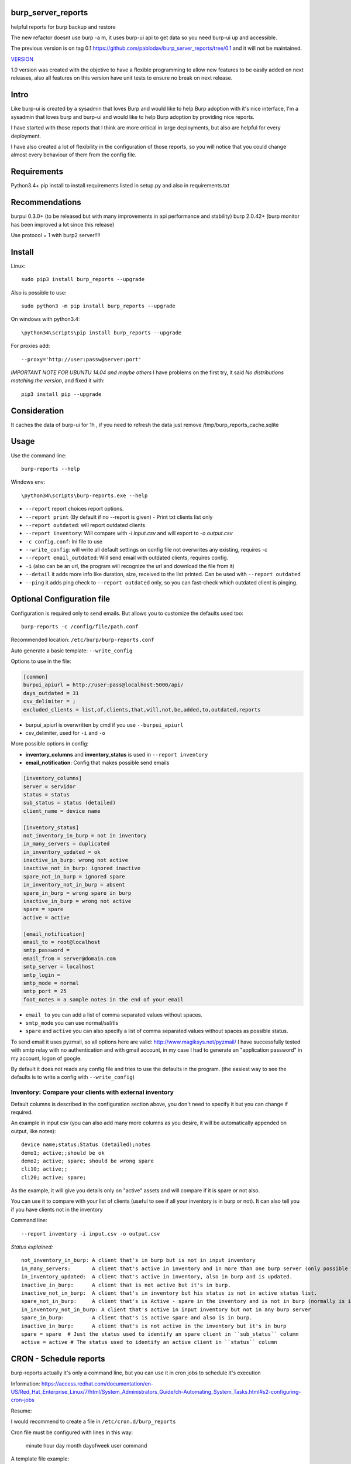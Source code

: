 .. image:: https://badge.fury.io/py/burp-reports.svg
    :target: https://badge.fury.io/py/burp-reports

.. image:: https://circleci.com/gh/pablodav/burp_server_reports.svg?style=svg
    :target: https://circleci.com/gh/pablodav/burp_server_reports

.. image:: https://circleci.com/gh/pablodav/burp_server_reports.svg?style=svg
    :target: https://circleci.com/gh/pablodav/burp_server_reports

.. image:: https://codecov.io/gh/pablodav/burp_server_reports/branch/master/graph/badge.svg
  :target: https://codecov.io/gh/pablodav/burp_server_reports

burp_server_reports
===================

helpful reports for burp backup and restore

The new refactor doesnt use burp -a m, it uses burp-ui api to get data so you need burp-ui up and accessible.

The previous version is on tag 0.1 https://github.com/pablodav/burp_server_reports/tree/0.1 and it will not be maintained.

`VERSION  <burp_reports/VERSION>`__

1.0 version was created with the objetive to have a flexible programming to allow new features to be easily added on
next releases, also all features on this version have unit tests to ensure no break on next release.


Intro
=====

Like burp-ui is created by a sysadmin that loves Burp and would like to help Burp
adoption with it's nice interface, I'm a sysadmin that loves burp and burp-ui and would like to help Burp adoption
by providing nice reports.

I have started with those reports that I think are more critical in large deployments, but also are helpful for every
deployment.

I have also created a lot of flexibility in the configuration of those reports, so you will notice that you could change
almost every behaviour of them from the config file.


Requirements
============

Python3.4+    
pip install to install requirements listed in setup.py and also in requirements.txt    

Recommendations
===============

burpui 0.3.0+ (to be released but with many improvements in api performance and stability)    
burp 2.0.42+ (burp monitor has been improved a lot since this release)    

Use protocol = 1  with burp2 server!!!!

Install
=======

Linux::

    sudo pip3 install burp_reports --upgrade

Also is possible to use::

    sudo python3 -m pip install burp_reports --upgrade

On windows with python3.4::

    \python34\scripts\pip install burp_reports --upgrade

For proxies add::

    --proxy='http://user:passw@server:port'

*IMPORTANT NOTE FOR UBUNTU 14.04 and maybe others*
I have problems on the first try, it said `No distributions matching  the version`, and fixed it with::

    pip3 install pip --upgrade

Consideration
=============

It caches the data of burp-ui for 1h , if you need to refresh the data just remove /tmp/burp_reports_cache.sqlite

Usage
=====

Use the command line::

    burp-reports --help

Windows env::

    \python34\scripts\burp-reports.exe --help

* ``--report`` report choices report options.
* ``--report print`` (By default if no --report is given) - Print txt clients list only
* ``--report outdated``: will report outdated clients
* ``--report inventory``: Will compare with `-i input.csv` and will export to `-o output.csv`
* ``-c config.conf``: Ini file to use
* ``--write_config``: will write all default settings on config file not overwrites any existing, requires `-c`
* ``--report email_outdated``: Will send email with outdated clients, requires config.

* ``-i`` (also can be an url, the program will recognize the url and download the file from it)
* ``--detail`` it adds more info like duration, size, received to the list printed. Can be used with ``--report outdated``
* ``--ping`` it adds ping check to ``--report outdated`` only, so you can fast-check which outdated client is pinging.

Optional Configuration file
===========================

Configuration is required only to send emails. But allows you to customize the defaults used too::

    burp-reports -c /config/file/path.conf

Recommended location: ``/etc/burp/burp-reports.conf``

Auto generate a basic template: ``--write_config``

Options to use in the file:

.. code-block:: ini

    [common]
    burpui_apiurl = http://user:pass@localhost:5000/api/
    days_outdated = 31
    csv_delimiter = ;
    excluded_clients = list,of,clients,that,will,not,be,added,to,outdated,reports


* burpui_apiurl is overwritten by cmd if you use ``--burpui_apiurl``
* csv_delimiter, used for ``-i`` and ``-o``

More possible options in config:

* **inventory_columns** and **inventory_status** is used in ``--report inventory``
* **email_notification**: Config that makes possible send emails

.. code-block:: ini

        [inventory_columns]
        server = servidor
        status = status
        sub_status = status (detailed)
        client_name = device name

        [inventory_status]
        not_inventory_in_burp = not in inventory
        in_many_servers = duplicated
        in_inventory_updated = ok
        inactive_in_burp: wrong not active
        inactive_not_in_burp: ignored inactive
        spare_not_in_burp = ignored spare
        in_inventory_not_in_burp = absent
        spare_in_burp = wrong spare in burp
        inactive_in_burp = wrong not active
        spare = spare
        active = active

        [email_notification]
        email_to = root@localhost
        smtp_password =
        email_from = server@domain.com
        smtp_server = localhost
        smtp_login =
        smtp_mode = normal
        smtp_port = 25
        foot_notes = a sample notes in the end of your email


* ``email_to`` you can add a list of comma separated values without spaces.
* ``smtp_mode`` you can use normal/ssl/tls
* ``spare`` and ``active`` you can also specify a list of comma separated values without spaces as possible status.

To send email it uses pyzmail, so all options here are valid: http://www.magiksys.net/pyzmail/
I have successfully tested with smtp relay with no authentication and with gmail account,
in my case I had to generate an "application password" in my account, logon of google.

By default it does not reads any config file and tries to use the defaults in the program. (the easiest way to see the defaults is to write a config with ``--write_config``)



Inventory: Compare your clients with external inventory
-------------------------------------------------------

Default columns is described in the configuration section above, you don't need to specify it but you can change if
required.

An example in input csv (you can also add many more columns as you desire, it will be automatically appended on output, like notes):

::

        device name;status;Status (detailed);notes
        demo1; active;;should be ok
        demo2; active; spare; should be wrong spare
        cli10; active;;
        cli20; active; spare;

As the example, it will give you details only on "active" assets and will compare if it is spare or not also. 

You can use it to compare with your list of clients (useful to see if all your inventory is in burp or not).    
It can also tell you if you have clients not in the inventory

Command line::

    --report inventory -i input.csv -o output.csv

*Status explained:*

::

        not_inventory_in_burp: A client that's in burp but is not in input inventory
        in_many_servers:       A client that's active in inventory and in more than one burp server (only possible with multiagent burp-ui server)
        in_inventory_updated:  A client that's active in inventory, also in burp and is updated.
        inactive_in_burp:      A client that is not active but it's in burp.
        inactive_not_in_burp:  A client that's in inventory but his status is not in active status list.
        spare_not_in_burp:     A client that's is Active - spare in the inventory and is not in burp (normally is ignored)
        in_inventory_not_in_burp: A client that's active in input inventory but not in any burp server
        spare_in_burp:         A client that's is active spare and also is in burp.
        inactive_in_burp:      A client that's is not active in the inventory but it's in burp
        spare = spare  # Just the status used to identify an spare client in ``sub_status`` column
        active = active # The status used to identify an active client in ``status`` column


CRON - Schedule reports
=======================

burp-reports actually it's only a command line, but you can use it in cron jobs to schedule it's execution

Information:
https://access.redhat.com/documentation/en-US/Red_Hat_Enterprise_Linux/7/html/System_Administrators_Guide/ch-Automating_System_Tasks.html#s2-configuring-cron-jobs

Resume:

I would recommend to create a file  in ``/etc/cron.d/burp_reports``

Cron file must be configured with lines in this way:

    minute   hour   day   month   dayofweek   user   command

A template file example::

    SHELL=/bin/bash
    PATH=/sbin:/bin:/usr/sbin:/usr/bin:/usr/local/bin
    MAILTO=root
    HOME=/
    # For details see man 4 crontabs
    # Example of job definition:
    # .---------------- minute (0 - 59)
    # | .------------- hour (0 - 23)
    # | | .---------- day of month (1 - 31)
    # | | | .------- month (1 - 12) OR jan,feb,mar,apr ...
    # | | | | .---- day of week (0 - 6) (Sunday=0 or 7) OR sun,mon,tue,wed,thu,fri,sat
    # | | | | |
    # * * * * * user-name command to be executed
      0 9  * * 1 root     burp-reports -c /etc/burp/burp-reports.conf --report email_outdated
      0 10 * * 1 root     burp-reports -c /etc/burp/burp-reports.conf --report inventory -i url/or/path -o /var/www/html/inventory_status.csv


``/usr/local/bin`` could be the most critical part in this template, as pip installs the executable there.
You can also specify the full path for executable like: ``/usr/local/bin/burp-reports`` and then will not need PATH

Data used by the script
=======================

Check it on `Data notes  <burp_reports/data/notes.md>`__

Bugs and requests
=================

Just report on github issues: https://github.com/pablodav/burp_server_reports/issues 

TODO:

* Add features section?

Thanks
======

Thanks you for your feedbacks and bug reports.

Thanks to Graham Keeling for making `Burp <http://burp.grke.org/>`__, it's a great backup software system.

Thanks to Benjamin Sans (ziirish) for making `Burp-ui <https://git.ziirish.me/ziirish/burp-ui>`__

Thanks to all those that collaborate in those projects (sorry for those that I didn't mention here).

Other helpful docs used for this project:
-----------------------------------------

http://tjelvarolsson.com/blog/five-steps-to-add-the-bling-factor-to-your-python-package/

Packaging: 
----------

http://www.scotttorborg.com/python-packaging/minimal.html  

https://docs.python.org/3/distutils/commandref.html#sdist-cmd  

https://docs.python.org/3.4/distutils/setupscript.html#installing-additional-files  

https://docs.python.org/3.4/tutorial/modules.html  

https://pypi.python.org/pypi?%3Aaction=list_classifiers  




